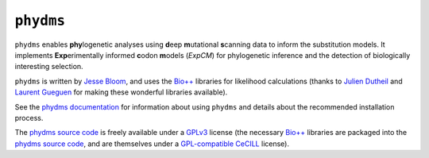 ========================
``phydms``
========================
``phydms`` enables **phy**\logenetic analyses using **d**\eep **m**\utational **s**\canning data to inform the substitution models. It implements **Exp**\erimentally informed **c**\odon **m**\odels (*ExpCM*) for phylogenetic inference and the detection of biologically interesting selection.

``phydms`` is written by `Jesse Bloom`_, and uses the `Bio++`_ libraries for likelihood calculations (thanks to `Julien Dutheil`_ and `Laurent Gueguen`_ for making these wonderful libraries available).

See the `phydms documentation`_ for information about using ``phydms`` and details about the recommended installation process.

The `phydms source code`_ is freely available under a `GPLv3`_ license (the necessary `Bio++`_ libraries are packaged into the `phydms source code`_, and are themselves under a `GPL-compatible`_ `CeCILL`_ license).




.. _`Jesse Bloom`: http://research.fhcrc.org/bloom/en.html
.. _`Bio++`: http://biopp.univ-montp2.fr/wiki/index.php/Main_Page
.. _`phydms documentation`: http://jbloom.github.io/phydms/
.. _`phydms source code`: https://github.com/jbloom/phydms
.. _`Julien Dutheil`: http://kimura.univ-montp2.fr/jdutheil/CMS/index.php/
.. _`Laurent Gueguen`: https://lbbe.univ-lyon1.fr/-Gueguen-Laurent-.html
.. _`CeCILL`: http://www.cecill.info/licences.en.html
.. _`GPL-compatible`: https://www.gnu.org/licenses/license-list.html#GPLCompatibleLicenses
.. _`GPLv3`: http://www.gnu.org/copyleft/gpl.html
